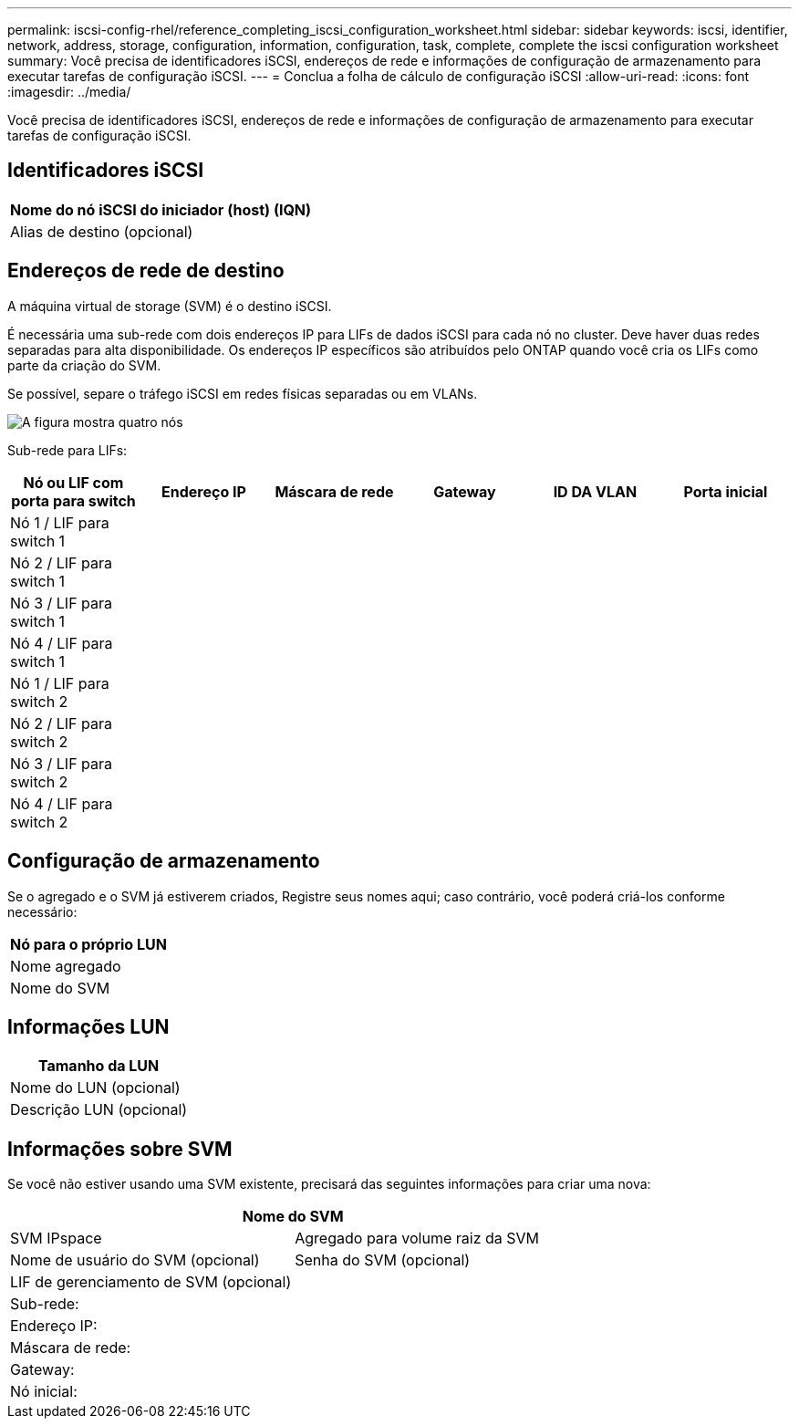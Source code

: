 ---
permalink: iscsi-config-rhel/reference_completing_iscsi_configuration_worksheet.html 
sidebar: sidebar 
keywords: iscsi, identifier, network, address, storage, configuration, information, configuration, task, complete, complete the iscsi configuration worksheet 
summary: Você precisa de identificadores iSCSI, endereços de rede e informações de configuração de armazenamento para executar tarefas de configuração iSCSI. 
---
= Conclua a folha de cálculo de configuração iSCSI
:allow-uri-read: 
:icons: font
:imagesdir: ../media/


[role="lead"]
Você precisa de identificadores iSCSI, endereços de rede e informações de configuração de armazenamento para executar tarefas de configuração iSCSI.



== Identificadores iSCSI

|===
| Nome do nó iSCSI do iniciador (host) (IQN) 


 a| 
Alias de destino (opcional)

|===


== Endereços de rede de destino

A máquina virtual de storage (SVM) é o destino iSCSI.

É necessária uma sub-rede com dois endereços IP para LIFs de dados iSCSI para cada nó no cluster. Deve haver duas redes separadas para alta disponibilidade. Os endereços IP específicos são atribuídos pelo ONTAP quando você cria os LIFs como parte da criação do SVM.

Se possível, separe o tráfego iSCSI em redes físicas separadas ou em VLANs.

image::../media/network_fc_or_iscsi_express_iscsi_rhel.gif[A figura mostra quatro nós,two switches,and a host. Each node has two LIFs]

Sub-rede para LIFs:

|===
| Nó ou LIF com porta para switch | Endereço IP | Máscara de rede | Gateway | ID DA VLAN | Porta inicial 


 a| 
Nó 1 / LIF para switch 1
 a| 
 a| 
 a| 
 a| 
 a| 



 a| 
Nó 2 / LIF para switch 1
 a| 
 a| 
 a| 
 a| 
 a| 



 a| 
Nó 3 / LIF para switch 1
 a| 
 a| 
 a| 
 a| 
 a| 



 a| 
Nó 4 / LIF para switch 1
 a| 
 a| 
 a| 
 a| 
 a| 



 a| 
Nó 1 / LIF para switch 2
 a| 
 a| 
 a| 
 a| 
 a| 



 a| 
Nó 2 / LIF para switch 2
 a| 
 a| 
 a| 
 a| 
 a| 



 a| 
Nó 3 / LIF para switch 2
 a| 
 a| 
 a| 
 a| 
 a| 



 a| 
Nó 4 / LIF para switch 2
 a| 
 a| 
 a| 
 a| 
 a| 

|===


== Configuração de armazenamento

Se o agregado e o SVM já estiverem criados, Registre seus nomes aqui; caso contrário, você poderá criá-los conforme necessário:

|===
| Nó para o próprio LUN 


 a| 
Nome agregado



 a| 
Nome do SVM

|===


== Informações LUN

|===
| Tamanho da LUN 


 a| 
Nome do LUN (opcional)



 a| 
Descrição LUN (opcional)

|===


== Informações sobre SVM

Se você não estiver usando uma SVM existente, precisará das seguintes informações para criar uma nova:

[cols="1a,1a"]
|===
2+| Nome do SVM 


 a| 
SVM IPspace



 a| 
Agregado para volume raiz da SVM



 a| 
Nome de usuário do SVM (opcional)



 a| 
Senha do SVM (opcional)



 a| 
LIF de gerenciamento de SVM (opcional)



 a| 
 a| 
Sub-rede:



 a| 
 a| 
Endereço IP:



 a| 
 a| 
Máscara de rede:



 a| 
 a| 
Gateway:



 a| 
 a| 
Nó inicial:



 a| 
 a| 
Porta inicial:

|===
